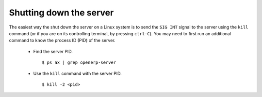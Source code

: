 Shutting down the server
========================

The easiest way the shut down the server on a Linux system is to send the ``SIG
INT`` signal to the server using the ``kill`` command (or if you are on its
controlling terminal, by pressing ``ctrl-C``). You may need to first run an
additional command to know the process ID (PID) of the server.

    * Find the server PID. ::

          $ ps ax | grep openerp-server

    * Use the ``kill`` command with the server PID. ::

          $ kill -2 <pid>

